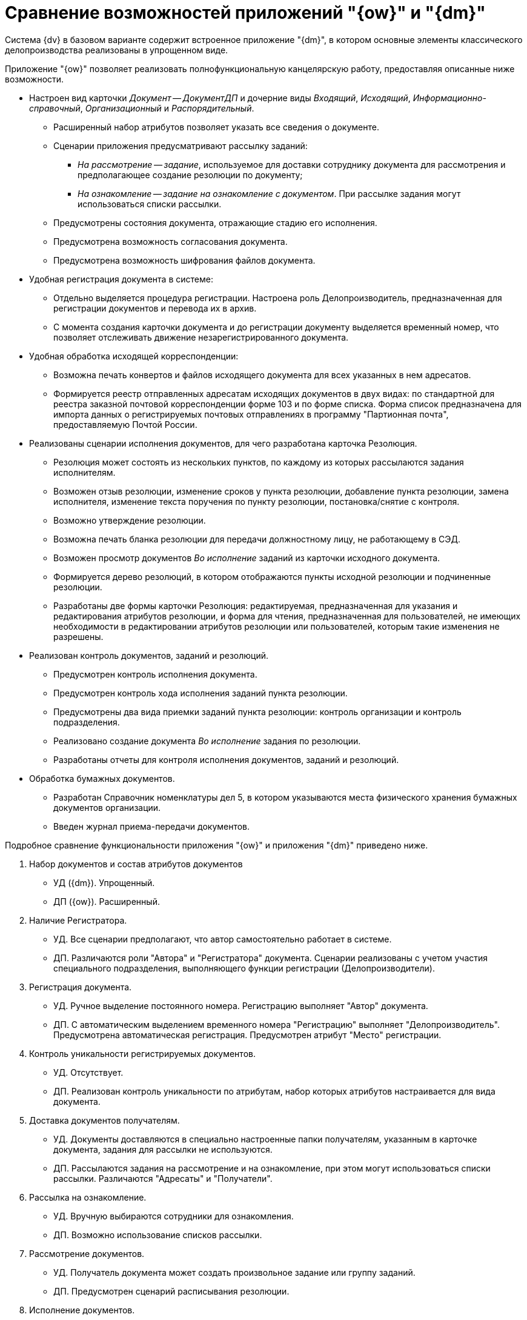 = Сравнение возможностей приложений "{ow}" и "{dm}"

Система {dv} в базовом варианте содержит встроенное приложение "{dm}", в котором основные элементы классического делопроизводства реализованы в упрощенном виде.

Приложение "{ow}" позволяет реализовать полнофункциональную канцелярскую работу, предоставляя описанные ниже возможности.

* Настроен вид карточки _Документ -- ДокументДП_ и дочерние виды _Входящий_, _Исходящий_, _Информационно-справочный_, _Организационный_ и _Распорядительный_.
** Расширенный набор атрибутов позволяет указать все сведения о документе.
** Сценарии приложения предусматривают рассылку заданий:
*** _На рассмотрение -- задание_, используемое для доставки сотруднику документа для рассмотрения и предполагающее создание резолюции по документу;
*** _На ознакомление -- задание на ознакомление с документом_. При рассылке задания могут использоваться списки рассылки.
** Предусмотрены состояния документа, отражающие стадию его исполнения.
** Предусмотрена возможность согласования документа.
** Предусмотрена возможность шифрования файлов документа.
* Удобная регистрация документа в системе:
** Отдельно выделяется процедура регистрации. Настроена роль Делопроизводитель, предназначенная для регистрации документов и перевода их в архив.
** С момента создания карточки документа и до регистрации документу выделяется временный номер, что позволяет отслеживать движение незарегистрированного документа.
* Удобная обработка исходящей корреспонденции:
** Возможна печать конвертов и файлов исходящего документа для всех указанных в нем адресатов.
** Формируется реестр отправленных адресатам исходящих документов в двух видах: по стандартной для реестра заказной почтовой корреспонденции форме 103 и по форме списка. Форма список предназначена для импорта данных о регистрируемых почтовых отправлениях в программу "Партионная почта", предоставляемую Почтой России.
* Реализованы сценарии исполнения документов, для чего разработана карточка Резолюция.
** Резолюция может состоять из нескольких пунктов, по каждому из которых рассылаются задания исполнителям.
** Возможен отзыв резолюции, изменение сроков у пункта резолюции, добавление пункта резолюции, замена исполнителя, изменение текста поручения по пункту резолюции, постановка/снятие с контроля.
** Возможно утверждение резолюции.
** Возможна печать бланка резолюции для передачи должностному лицу, не работающему в СЭД.
** Возможен просмотр документов _Во исполнение_ заданий из карточки исходного документа.
** Формируется дерево резолюций, в котором отображаются пункты исходной резолюции и подчиненные резолюции.
** Разработаны две формы карточки Резолюция: редактируемая, предназначенная для указания и редактирования атрибутов резолюции, и форма для чтения, предназначенная для пользователей, не имеющих необходимости в редактировании атрибутов резолюции или пользователей, которым такие изменения не разрешены.
* Реализован контроль документов, заданий и резолюций.
** Предусмотрен контроль исполнения документа.
** Предусмотрен контроль хода исполнения заданий пункта резолюции.
** Предусмотрены два вида приемки заданий пункта резолюции: контроль организации и контроль подразделения.
** Реализовано создание документа _Во исполнение_ задания по резолюции.
** Разработаны отчеты для контроля исполнения документов, заданий и резолюций.
* Обработка бумажных документов.
** Разработан Справочник номенклатуры дел 5, в котором указываются места физического хранения бумажных документов организации.
** Введен журнал приема-передачи документов.

Подробное сравнение функциональности приложения "{ow}" и приложения "{dm}" приведено ниже.

. Набор документов и состав атрибутов документов
+
* УД ({dm}). Упрощенный.
* ДП ({ow}). Расширенный.
+
. Наличие Регистратора.
+
* УД. Все сценарии предполагают, что автор самостоятельно работает в системе.
* ДП. Различаются роли "Автора" и "Регистратора" документа. Сценарии реализованы с учетом участия специального подразделения, выполняющего функции регистрации (Делопроизводители).
+
. Регистрация документа.
+
* УД. Ручное выделение постоянного номера. Регистрацию выполняет "Автор" документа.
* ДП. С автоматическим выделением временного номера "Регистрацию" выполняет "Делопроизводитель". Предусмотрена автоматическая регистрация. Предусмотрен атрибут "Место" регистрации.
+
. Контроль уникальности регистрируемых документов.
+
* УД. Отсутствует.
* ДП. Реализован контроль уникальности по атрибутам, набор которых атрибутов настраивается для вида документа.
+
. Доставка документов получателям.
+
* УД. Документы доставляются в специально настроенные папки получателям, указанным в карточке документа, задания для рассылки не используются.
* ДП. Рассылаются задания на рассмотрение и на ознакомление, при этом могут использоваться списки рассылки. Различаются "Адресаты" и "Получатели".
+
. Рассылка на ознакомление.
+
* УД. Вручную выбираются сотрудники для ознакомления.
* ДП. Возможно использование списков рассылки.
+
. Рассмотрение документов.
+
* УД. Получатель документа может создать произвольное задание или группу заданий.
* ДП. Предусмотрен сценарий расписывания резолюции.
+
. Исполнение документов.
+
* УД. Не предусмотрено.
* ДП. Реализованы сценарии исполнения документов с использованием механизма резолюций. Предусмотрены состояния документов, отражающие стадию его исполнения.
+
. Использование резолюций.
+
* УД. Возможно использование групп заданий без возможности создать подчиненную группу заданий.
* ДП. Реализован объект "Резолюция", состоящая из нескольких пунктов. По каждому пункту назначается ответственный и контроль. Возможно создание подчиненных резолюций из задания.
+
. Справочник текстов поручений.
+
* УД. Не предусмотрено.
* ДП. Реализован справочник текстов резолюций с возможностью автоподстановки.
+
. Дерево исполнений.
+
* УД. Формируется дерево заданий.
* ДП. Формируется дерево резолюций, в котором отображаются пункты исходной резолюции и подчиненные резолюции.
+
. Связывание документов.
+
* УД. Реализованы сценарии создания документов _В ответ на_ с переносом атрибутов.
* ДП. Дополнительно реализовано создание документов "На основании", автоматическое связывание документов _Во исполнение_ задания с основным документом.
+
. Согласование документов.
+
* УД. Можно настроить маршруты согласования любой сложности.
* ДП. Можно настроить маршруты согласования любой сложности.
+
. Учет движения бумажных экземпляров документов "Отсутствует". Разработан журнал приема/передачи документов, отображающий, в том числе, передачу группы документов по реестру.
. Списание в дело.
+
* УД. Отсутствует.
* ДП. Разработан справочник номенклатуры дел. Для документа предусмотрен атрибут "Индекс номенклатуры дел".
+
. Рассылка исходящих.
+
* УД. Отмечается только факт отправки с помощью состояния документа.
* ДП. Рассылка производится с учетом способа отправки, возможна рассылка дополнительным адресатам, использование списков рассылки, печать конвертов, формирование заданий на отправку сотрудникам экспедиции.
+
. Контроль.
+
* Может быть указан контролер в задании, возможна приемка исполнения отдельных заданий.
* Предусмотрено два уровня внутреннего контроля: контроль организации и контроль подразделения. Предусмотрена роль "Ответственный исполнитель", если в резолюции учитывается "Внешний контроль" при этом на контроль ставится "Документ".
+
. Отчеты "Исполнителей заданий".
+
* Отчет может быть внесен в предназначенное для этого поле карточки или, если это требуется для завершения задания, добавлен как отдельная карточка.
* Дополнительно реализовано создание документа _Во исполнение_, _Периодические отчеты_.
+
. Автоматизация работы контролера.
+
* Настроена специальная виртуальная папка, в которой отображаются задания в состоянии "На контроле".
* Карточка резолюции содержит специально предназначенные для контроля поля: в ней отображаются все задания резолюции, сроки их исполнения и отчеты по всем подчиненным заданиям.
+
. Изменение разосланных поручений.
+
* Возможны только изменения в отдельных заданиях.
* Возможен отзыв резолюции, изменение сроков от пункта резолюции, добавление пункта резолюции, добавление исполнителя, замена исполнителя, изменение текста резолюции, постановка/снятие с контроля.